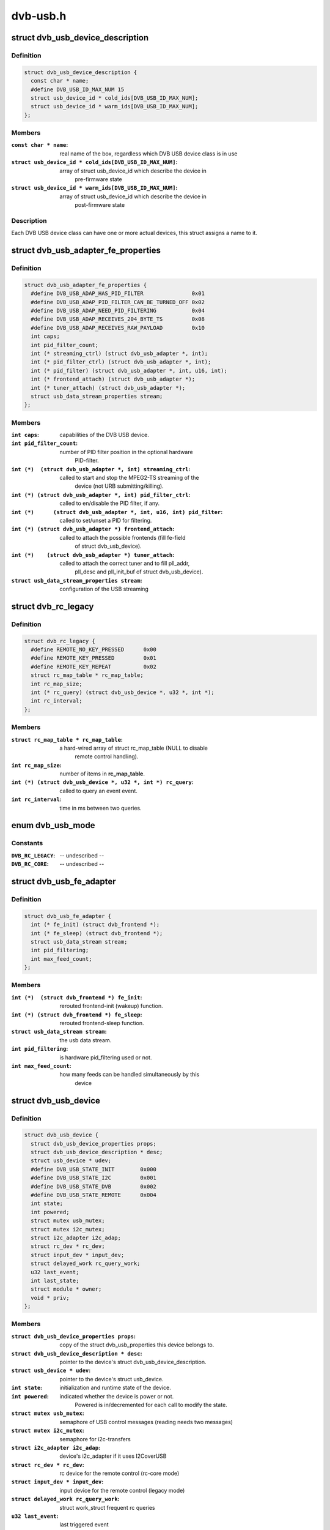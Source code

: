 .. -*- coding: utf-8; mode: rst -*-

=========
dvb-usb.h
=========



.. _xref_struct_dvb_usb_device_description:

struct dvb_usb_device_description
=================================

.. c:type:: struct dvb_usb_device_description

    name and its according USB IDs



Definition
----------

.. code-block:: c

  struct dvb_usb_device_description {
    const char * name;
    #define DVB_USB_ID_MAX_NUM 15
    struct usb_device_id * cold_ids[DVB_USB_ID_MAX_NUM];
    struct usb_device_id * warm_ids[DVB_USB_ID_MAX_NUM];
  };



Members
-------

:``const char * name``:
    real name of the box, regardless which DVB USB device class is in use

:``struct usb_device_id * cold_ids[DVB_USB_ID_MAX_NUM]``:
    array of struct usb_device_id which describe the device in
     pre-firmware state

:``struct usb_device_id * warm_ids[DVB_USB_ID_MAX_NUM]``:
    array of struct usb_device_id which describe the device in
     post-firmware state




Description
-----------

Each DVB USB device class can have one or more actual devices, this struct
assigns a name to it.




.. _xref_struct_dvb_usb_adapter_fe_properties:

struct dvb_usb_adapter_fe_properties
====================================

.. c:type:: struct dvb_usb_adapter_fe_properties

    properties of a dvb-usb-adapter. A DVB-USB-Adapter is basically a dvb_adapter which is present on a USB-device.



Definition
----------

.. code-block:: c

  struct dvb_usb_adapter_fe_properties {
    #define DVB_USB_ADAP_HAS_PID_FILTER               0x01
    #define DVB_USB_ADAP_PID_FILTER_CAN_BE_TURNED_OFF 0x02
    #define DVB_USB_ADAP_NEED_PID_FILTERING           0x04
    #define DVB_USB_ADAP_RECEIVES_204_BYTE_TS         0x08
    #define DVB_USB_ADAP_RECEIVES_RAW_PAYLOAD         0x10
    int caps;
    int pid_filter_count;
    int (* streaming_ctrl) (struct dvb_usb_adapter *, int);
    int (* pid_filter_ctrl) (struct dvb_usb_adapter *, int);
    int (* pid_filter) (struct dvb_usb_adapter *, int, u16, int);
    int (* frontend_attach) (struct dvb_usb_adapter *);
    int (* tuner_attach) (struct dvb_usb_adapter *);
    struct usb_data_stream_properties stream;
  };



Members
-------

:``int caps``:
    capabilities of the DVB USB device.

:``int pid_filter_count``:
    number of PID filter position in the optional hardware
     PID-filter.

:``int (*)  (struct dvb_usb_adapter *, int) streaming_ctrl``:
    called to start and stop the MPEG2-TS streaming of the
     device (not URB submitting/killing).

:``int (*) (struct dvb_usb_adapter *, int) pid_filter_ctrl``:
    called to en/disable the PID filter, if any.

:``int (*)      (struct dvb_usb_adapter *, int, u16, int) pid_filter``:
    called to set/unset a PID for filtering.

:``int (*) (struct dvb_usb_adapter *) frontend_attach``:
    called to attach the possible frontends (fill fe-field
     of struct dvb_usb_device).

:``int (*)    (struct dvb_usb_adapter *) tuner_attach``:
    called to attach the correct tuner and to fill pll_addr,
     pll_desc and pll_init_buf of struct dvb_usb_device).

:``struct usb_data_stream_properties stream``:
    configuration of the USB streaming





.. _xref_struct_dvb_rc_legacy:

struct dvb_rc_legacy
====================

.. c:type:: struct dvb_rc_legacy

    old properties of remote controller



Definition
----------

.. code-block:: c

  struct dvb_rc_legacy {
    #define REMOTE_NO_KEY_PRESSED      0x00
    #define REMOTE_KEY_PRESSED         0x01
    #define REMOTE_KEY_REPEAT          0x02
    struct rc_map_table * rc_map_table;
    int rc_map_size;
    int (* rc_query) (struct dvb_usb_device *, u32 *, int *);
    int rc_interval;
  };



Members
-------

:``struct rc_map_table * rc_map_table``:
    a hard-wired array of struct rc_map_table (NULL to disable
     remote control handling).

:``int rc_map_size``:
    number of items in **rc_map_table**.

:``int (*) (struct dvb_usb_device *, u32 *, int *) rc_query``:
    called to query an event event.

:``int rc_interval``:
    time in ms between two queries.





.. _xref_enum dvb_usb_mode:

enum dvb_usb_mode
=================

.. c:type:: enum dvb_usb_mode

    Specifies if it is using a legacy driver or a new one based on rc-core This is initialized/used only inside dvb-usb-remote.c. It shouldn't be set by the drivers.



Constants
---------

:``DVB_RC_LEGACY``:
    -- undescribed --

:``DVB_RC_CORE``:
    -- undescribed --




.. _xref_struct_dvb_usb_fe_adapter:

struct dvb_usb_fe_adapter
=========================

.. c:type:: struct dvb_usb_fe_adapter

    a DVB adapter on a USB device



Definition
----------

.. code-block:: c

  struct dvb_usb_fe_adapter {
    int (* fe_init) (struct dvb_frontend *);
    int (* fe_sleep) (struct dvb_frontend *);
    struct usb_data_stream stream;
    int pid_filtering;
    int max_feed_count;
  };



Members
-------

:``int (*)  (struct dvb_frontend *) fe_init``:
    rerouted frontend-init (wakeup) function.

:``int (*) (struct dvb_frontend *) fe_sleep``:
    rerouted frontend-sleep function.

:``struct usb_data_stream stream``:
    the usb data stream.

:``int pid_filtering``:
    is hardware pid_filtering used or not.

:``int max_feed_count``:
    how many feeds can be handled simultaneously by this
     device





.. _xref_struct_dvb_usb_device:

struct dvb_usb_device
=====================

.. c:type:: struct dvb_usb_device

    object of a DVB USB device



Definition
----------

.. code-block:: c

  struct dvb_usb_device {
    struct dvb_usb_device_properties props;
    struct dvb_usb_device_description * desc;
    struct usb_device * udev;
    #define DVB_USB_STATE_INIT        0x000
    #define DVB_USB_STATE_I2C         0x001
    #define DVB_USB_STATE_DVB         0x002
    #define DVB_USB_STATE_REMOTE      0x004
    int state;
    int powered;
    struct mutex usb_mutex;
    struct mutex i2c_mutex;
    struct i2c_adapter i2c_adap;
    struct rc_dev * rc_dev;
    struct input_dev * input_dev;
    struct delayed_work rc_query_work;
    u32 last_event;
    int last_state;
    struct module * owner;
    void * priv;
  };



Members
-------

:``struct dvb_usb_device_properties props``:
    copy of the struct dvb_usb_properties this device belongs to.

:``struct dvb_usb_device_description * desc``:
    pointer to the device's struct dvb_usb_device_description.

:``struct usb_device * udev``:
    pointer to the device's struct usb_device.

:``int state``:
    initialization and runtime state of the device.

:``int powered``:
    indicated whether the device is power or not.
     Powered is in/decremented for each call to modify the state.

:``struct mutex usb_mutex``:
    semaphore of USB control messages (reading needs two messages)

:``struct mutex i2c_mutex``:
    semaphore for i2c-transfers

:``struct i2c_adapter i2c_adap``:
    device's i2c_adapter if it uses I2CoverUSB

:``struct rc_dev * rc_dev``:
    rc device for the remote control (rc-core mode)

:``struct input_dev * input_dev``:
    input device for the remote control (legacy mode)

:``struct delayed_work rc_query_work``:
    struct work_struct frequent rc queries

:``u32 last_event``:
    last triggered event

:``int last_state``:
    last state (no, pressed, repeat)

:``struct module * owner``:
    owner of the dvb_adapter

:``void * priv``:
    private data of the actual driver (allocate by dvb-usb, size defined
     in size_of_priv of dvb_usb_properties).



